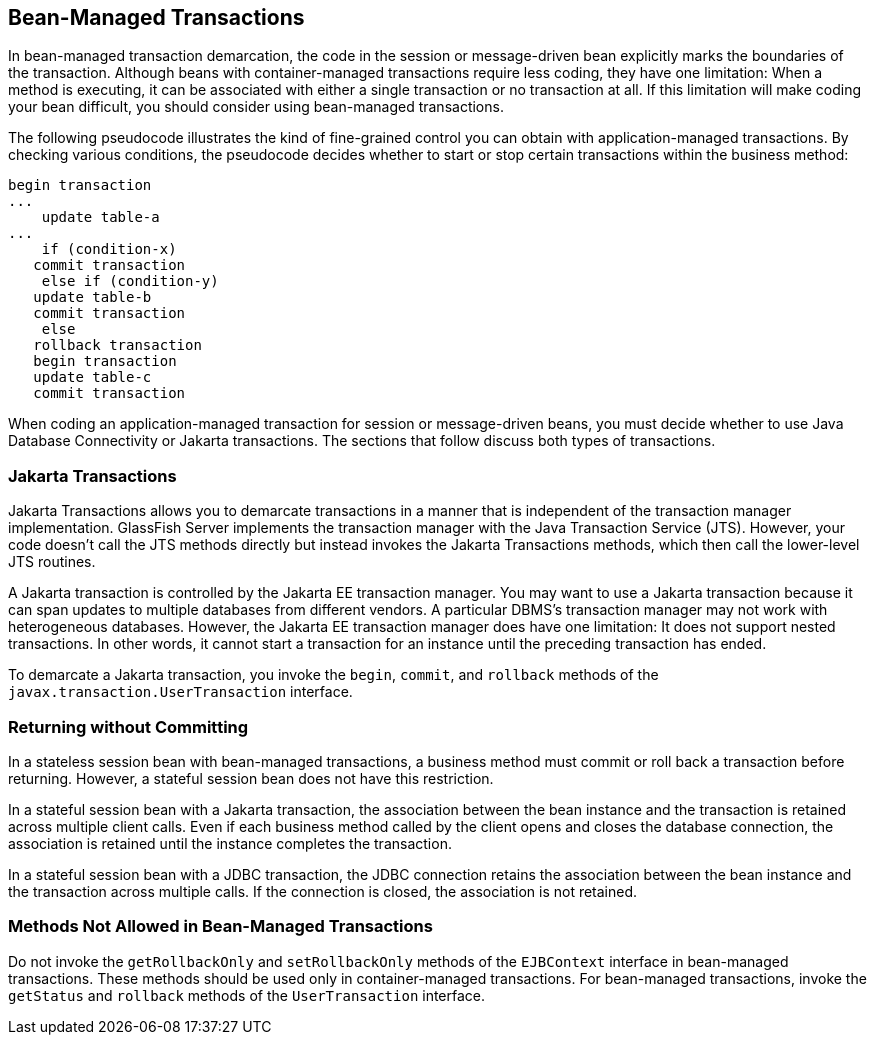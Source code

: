 [[BNCIY]][[bean-managed-transactions]]

== Bean-Managed Transactions

In bean-managed transaction demarcation, the code in the session or
message-driven bean explicitly marks the boundaries of the transaction.
Although beans with container-managed transactions require less coding,
they have one limitation: When a method is executing, it can be
associated with either a single transaction or no transaction at all. If
this limitation will make coding your bean difficult, you should
consider using bean-managed transactions.

The following pseudocode illustrates the kind of fine-grained control
you can obtain with application-managed transactions. By checking
various conditions, the pseudocode decides whether to start or stop
certain transactions within the business method:

[source,java]
----
begin transaction
...
    update table-a
...
    if (condition-x)
   commit transaction
    else if (condition-y)
   update table-b
   commit transaction
    else
   rollback transaction
   begin transaction
   update table-c
   commit transaction
----

When coding an application-managed transaction for session or
message-driven beans, you must decide whether to use Java Database
Connectivity or Jakarta transactions. The sections that follow discuss both
types of transactions.

[[BNCIZ]][[jta-transactions]]

=== Jakarta Transactions

Jakarta Transactions allows you to demarcate transactions
in a manner that is independent of the transaction manager
implementation. GlassFish Server implements the transaction manager with
the Java Transaction Service (JTS). However, your code doesn't call the
JTS methods directly but instead invokes the Jakarta Transactions methods, which then
call the lower-level JTS routines.

A Jakarta transaction is controlled by the Jakarta EE transaction manager. You
may want to use a Jakarta transaction because it can span updates to
multiple databases from different vendors. A particular DBMS's
transaction manager may not work with heterogeneous databases. However,
the Jakarta EE transaction manager does have one limitation: It does not
support nested transactions. In other words, it cannot start a
transaction for an instance until the preceding transaction has ended.

To demarcate a Jakarta transaction, you invoke the `begin`, `commit`, and
`rollback` methods of the `javax.transaction.UserTransaction` interface.

[[BNCJA]][[returning-without-committing]]

=== Returning without Committing

In a stateless session bean with bean-managed transactions, a business
method must commit or roll back a transaction before returning. However,
a stateful session bean does not have this restriction.

In a stateful session bean with a Jakarta transaction, the association
between the bean instance and the transaction is retained across
multiple client calls. Even if each business method called by the client
opens and closes the database connection, the association is retained
until the instance completes the transaction.

In a stateful session bean with a JDBC transaction, the JDBC connection
retains the association between the bean instance and the transaction
across multiple calls. If the connection is closed, the association is
not retained.

[[BNCJB]][[methods-not-allowed-in-bean-managed-transactions]]

=== Methods Not Allowed in Bean-Managed Transactions

Do not invoke the `getRollbackOnly` and `setRollbackOnly` methods of the
`EJBContext` interface in bean-managed transactions. These methods
should be used only in container-managed transactions. For bean-managed
transactions, invoke the `getStatus` and `rollback` methods of the
`UserTransaction` interface.


